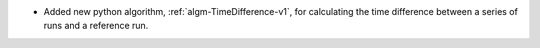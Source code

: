 - Added new python algorithm, :ref:`algm-TimeDifference-v1`, for calculating the time difference between a series of runs and a reference run.
